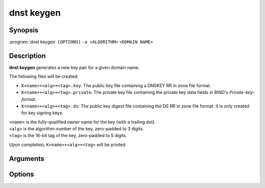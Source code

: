 dnst keygen
===============

Synopsis
--------

:program:`dnst keygen` ``[OPTIONS]`` ``-a <ALGORITHM>`` ``<DOMAIN NAME>``

Description
-----------

**dnst keygen** generates a new key pair for a given domain name.

The following files will be created:

- ``K<name>+<alg>+<tag>.key``: The public key file containing a DNSKEY RR in
  zone file format.

- ``K<name>+<alg>+<tag>.private``: The private key file containing the private
  key data fields in BIND's *Private-key-format*.

- ``K<name>+<alg>+<tag>.ds``: The public key digest file containing the DS RR
  in zone file format. It is only created for key signing keys.

| ``<name>`` is the fully-qualified owner name for the key (with a trailing dot).
| ``<alg>`` is the algorithm number of the key, zero-padded to 3 digits.
| ``<tag>`` is the 16-bit tag of the key, zero-padded to 5 digits.

Upon completion, ``K<name>+<alg>+<tag>`` will be printed.

Arguments
---------

.. option:: <DOMAIN NAME>

      The owner name of the apex of the zone which the generated key is
      intended to sign.

Options
-------

.. option:: -a <NUMBER OR MNEMONIC>

      Use the given signing algorithm. Mandatory.

      Possible values are:

      =================== ========== =========================
      **Mnemonic**        **Number** **Description**
      =================== ========== =========================
      ``list``                       List available algorithms
      ``RSASHA256``        8         RSA with SHA-256
      ``ECDSAP256SHA256`` 13         ECDSA P-256 with SHA-256
      ``ECDSAP384SHA384`` 14         ECDSA P-384 with SHA-384
      ``ED25519``         15         ED25519
      ``ED448``           16         ED448
      =================== ========== =========================

.. option:: -k

      Generate a key signing key (KSK) instead of a zone signing key (ZSK).

.. option:: -b <BITS>

      The length of the key (for RSA keys only). Defaults to 2048.

.. option:: -r <DEVICE>

      The randomness source to use for generation. Defaults to ``/dev/urandom``.

.. option:: -s

      Create symlinks ``.key`` and ``.private`` to the generated keys.

.. option:: -f

      Overwrite existing symlinks (for use with ``-s``).

.. option:: -h, --help

      Print the help text (short summary with ``-h``, long help with
      ``--help``).
